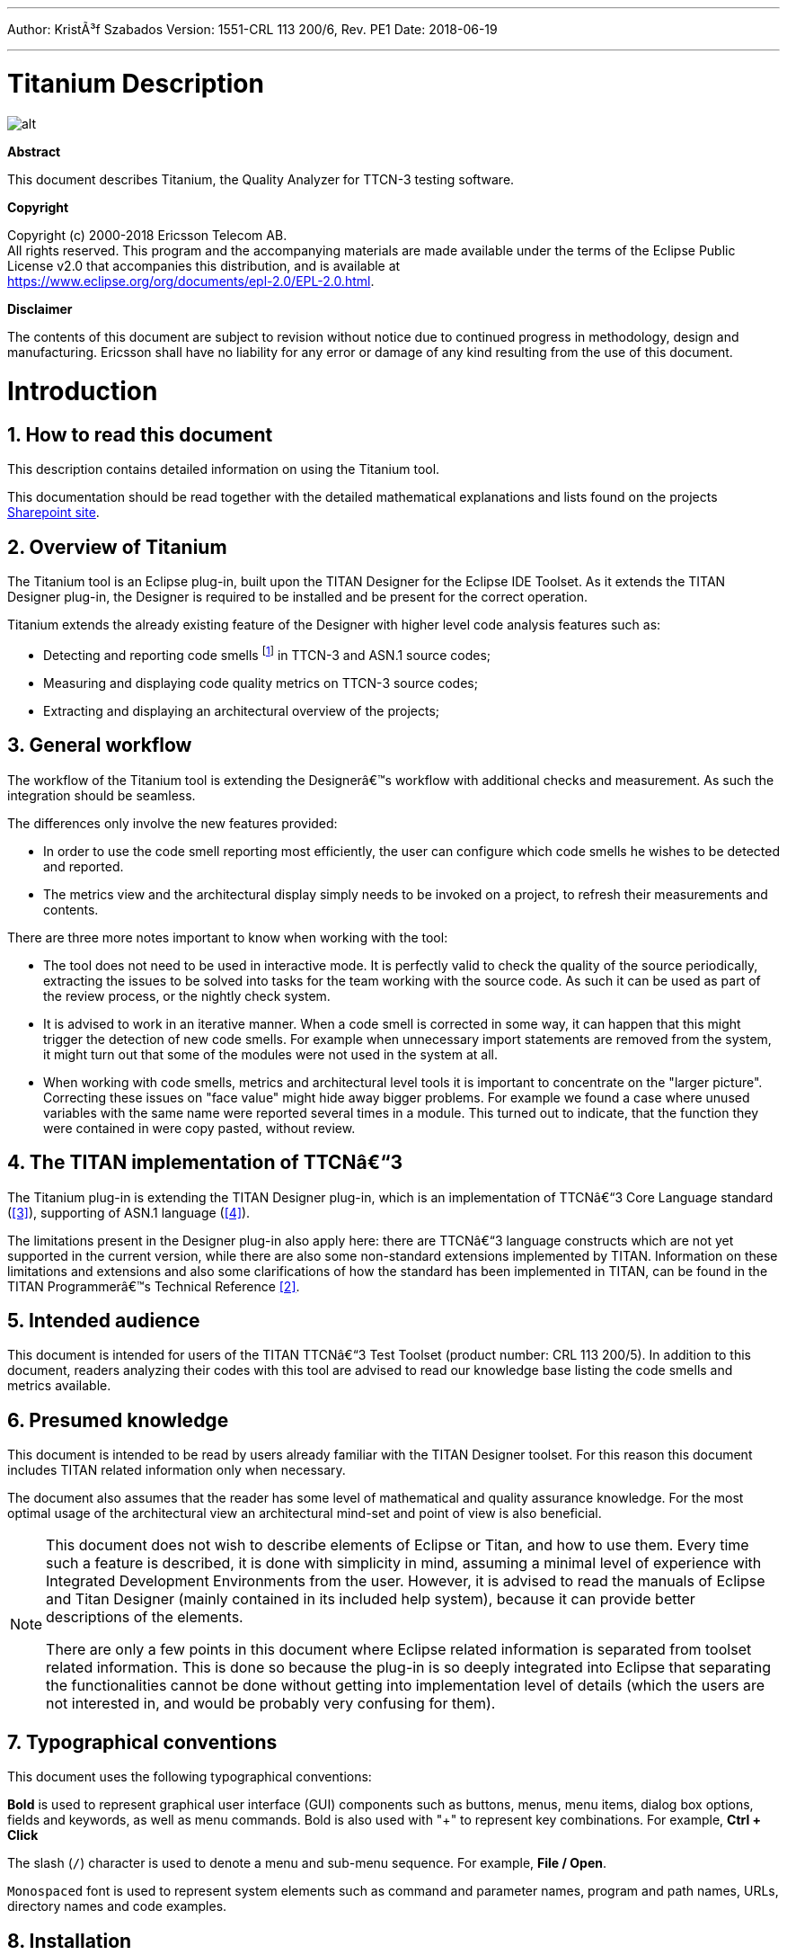 ---
Author: KristÃ³f Szabados
Version: 1551-CRL 113 200/6, Rev. PE1
Date: 2018-06-19

---
= Titanium Description
:author: KristÃ³f Szabados
:revnumber: 1551-CRL 113 200/6, Rev. PE1
:revdate: 2018-06-19
:title-logo-image: images/titan_logo.png
:sectnums:
:doctype: book
:toc:

ifdef::env-github,backend-html5[]
image::images/titan_logo.png[alt]
endif::[]

*Abstract*

This document describes Titanium, the Quality Analyzer for TTCN-3 testing software.

*Copyright*

Copyright (c) 2000-2018 Ericsson Telecom AB. +
All rights reserved. This program and the accompanying materials are made available under the terms of the Eclipse Public License v2.0 that accompanies this distribution, and is available at +
https://www.eclipse.org/org/documents/epl-2.0/EPL-2.0.html.

*Disclaimer*

The contents of this document are subject to revision without notice due to continued progress in methodology, design and manufacturing. Ericsson shall have no liability for any error or damage of any kind resulting from the use of this document.

= Introduction

== How to read this document

This description contains detailed information on using the Titanium tool.

This documentation should be read together with the detailed mathematical explanations and lists found on the projects https://ericsson.sharepoint.com/sites/DUCI_SW_Technology/Titanium/Wikis/Forms/AllPages.aspx[Sharepoint site].

== Overview of Titanium

The Titanium tool is an Eclipse plug-in, built upon the TITAN Designer for the Eclipse IDE Toolset. As it extends the TITAN Designer plug-in, the Designer is required to be installed and be present for the correct operation.

Titanium extends the already existing feature of the Designer with higher level code analysis features such as:

* Detecting and reporting code smells footnote:[Code smells are described in Wikipedia as: "In computer programming, code smell is any symptom in the source code of a program that possibly indicates a deeper problem. Code smells are usually not bugsâ€”they are not technically incorrect and don't currently prevent the program from functioning. Instead, they indicate weaknesses in design that may be slowing down development or increasing the risk of bugs or failures in the future."] in TTCN-3 and ASN.1 source codes;
* Measuring and displaying code quality metrics on TTCN-3 source codes;
* Extracting and displaying an architectural overview of the projects;

== General workflow

The workflow of the Titanium tool is extending the Designerâ€™s workflow with additional checks and measurement. As such the integration should be seamless.

The differences only involve the new features provided:

* In order to use the code smell reporting most efficiently, the user can configure which code smells he wishes to be detected and reported.
* The metrics view and the architectural display simply needs to be invoked on a project, to refresh their measurements and contents.

There are three more notes important to know when working with the tool:

* The tool does not need to be used in interactive mode. It is perfectly valid to check the quality of the source periodically, extracting the issues to be solved into tasks for the team working with the source code. As such it can be used as part of the review process, or the nightly check system.
* It is advised to work in an iterative manner. When a code smell is corrected in some way, it can happen that this might trigger the detection of new code smells. For example when unnecessary import statements are removed from the system, it might turn out that some of the modules were not used in the system at all.
* When working with code smells, metrics and architectural level tools it is important to concentrate on the "larger picture". Correcting these issues on "face value" might hide away bigger problems. For example we found a case where unused variables with the same name were reported several times in a module. This turned out to indicate, that the function they were contained in were copy pasted, without review.

[[the-titan-implementation-of-ttcn-3]]
== The TITAN implementation of TTCNâ€“3

The Titanium plug-in is extending the TITAN Designer plug-in, which is an implementation of TTCNâ€“3 Core Language standard (<<_3, [3]>>), supporting of ASN.1 language (<<_4, [4]>>).

The limitations present in the Designer plug-in also apply here: there are TTCNâ€“3 language constructs which are not yet supported in the current version, while there are also some non-standard extensions implemented by TITAN. Information on these limitations and extensions and also some clarifications of how the standard has been implemented in TITAN, can be found in the TITAN Programmerâ€™s Technical Reference <<_2, [2]>>.

== Intended audience

This document is intended for users of the TITAN TTCNâ€“3 Test Toolset (product number: CRL 113 200/5). In addition to this document, readers analyzing their codes with this tool are advised to read our knowledge base listing the code smells and metrics available.

== Presumed knowledge

This document is intended to be read by users already familiar with the TITAN Designer toolset. For this reason this document includes TITAN related information only when necessary.

The document also assumes that the reader has some level of mathematical and quality assurance knowledge. For the most optimal usage of the architectural view an architectural mind-set and point of view is also beneficial.

[NOTE]
====
This document does not wish to describe elements of Eclipse or Titan, and how to use them. Every time such a feature is described, it is done with simplicity in mind, assuming a minimal level of experience with Integrated Development Environments from the user. However, it is advised to read the manuals of Eclipse and Titan Designer (mainly contained in its included help system), because it can provide better descriptions of the elements.

There are only a few points in this document where Eclipse related information is separated from toolset related information. This is done so because the plug-in is so deeply integrated into Eclipse that separating the functionalities cannot be done without getting into implementation level of details (which the users are not interested in, and would be probably very confusing for them).
====

== Typographical conventions

This document uses the following typographical conventions:

*Bold* is used to represent graphical user interface (GUI) components such as buttons, menus, menu items, dialog box options, fields and keywords, as well as menu commands. Bold is also used with "+" to represent key combinations. For example, *Ctrl + Click*

The slash (`/`) character is used to denote a menu and sub-menu sequence. For example, *File / Open*.

`Monospaced` font is used to represent system elements such as command and parameter names, program and path names, URLs, directory names and code examples.

== Installation

For details on installing the Titanium plug-in, see the Installation Guide for TITAN Designer and TITAN Executor for the Eclipse IDE <<_1, [1]>>.

== How to report an error for the tool

The following information should be included into trouble reports:

* a short description of the problem;
* what seems to have caused it, or how it can be reproduced;
* if the problem is graphical in some way (displaying something wrong), screenshots should also be included;
* output appearing on the TITAN Console or the TITAN Debug Console;
* contents of the Error view if it contains some relevant information;

Before reporting a trouble, try to identify whether the trouble really relates to the Titanium plug-in. It might be caused by other third party plug-ins, or by Eclipse itself.

Reporting the contents of the Consoles and the Error log is important as TITAN consoles might display important debug information. The location on which the Error Log view can be opened can change with Eclipse versions, but it is usually found at *Window / Show View / Otherâ€¦ / PDE Runtime / Error Log* or *Window / Show View / Otherâ€¦ / General / Error Log*.

= Getting started

This section explains how to setup Eclipse and the TITAN Designer to access every feature provided by Titanium.

== The perspective

Titanium does not provide its own perspective, since most of its tools are meant to be extensions to whatever perspective the user is already using.

For those who have not yet used the TITAN Designer before, it is recommended to read chapter "The TITAN Editing perspective" of the TITAN Designerâ€™s user guide on how to set up a default perspective for working with TTCN-3.

== Setting workbench preferences

This section gives an overview about the various settings related to the workbench provided by the Titanium plug-in.

In Eclipse, workbench preferences are used to set user specific general rules, which apply to every project; for example, preferred font styles, access to version handling systems and so on.

Workbench preferences are accessible selecting *Window / Preferences*. Clicking on the menu item will bring up the preferences page. The opening window contains a preference tree on the left pane to ease navigation â€“ see Figure 1.

image::images/2_F1.png[title="Titan preferences sub-tree"]

This section only concerns the preferences that are available under the TITAN preferences node of this preference tree.

== TITAN preferences

image::images/2_F2.png[title="TITAN Preferences"]

For the correct operation of the Titanium plug-in it is necessary to set the *license file* preference of TITAN. If this is not set the TITAN Designer plug-in will not do semantic analysis, which also stops the Titanium plug-in as there will be no semantic data to work on.

Although not required it is recommend to set the *maximum number of build processes to use* option to the number of processing units in the machine, to reach optimal speed.

NOTE: In case the license file is not provided, is not valid or has expired an additional link will appear on this page. Clicking on this link a browser will open directing the user to a web page where he can order a new license or can ask for a renewal of his existing one.

= Titanium preferences

This section introduces the preference pages where one can control the behaviour of the views and other features provided by the Titanium plug-in.

== Code smell preferences

image::images/3_F1.png[title="Code smell preferences"]

Code smells are indicators of suspicious code that is not erroneous (i.e.Â the code compiles), but most of the times they are not preferable. In this preference page, one can control the way of reporting the available code smells.

The first item on this page is the option to enable on-the-fly processing. When this option is enabled the code smells will be checked immediately after whenever the Designerâ€™s on-the-fly analyser executes. When this option is disabled the code smells have to be explicitly requested by the *Check code for code smells* action on the menu bar.

The reporting level of all code smells is configurable to be *Ignore*, *Warning* or *Error*. Code smells set to be reported as *Ignore* will not be analysed and reported. Code smells configured to be reported as *Warning* or *Error* will be reported with that severity level.

The code smells are categorized in 5 categories based on what kind of issue they are pointing at.

=== Potential structural problems

The code smells here might indicate some kind of architectural issue in the code.

* *Report the usage of label and goto statements*: go to statements and labels usually indicate incorrect programing practices. Developers are encouraged to used elements of structured programming practices.
+
* *Report circular module dependencies*: Report the case when module imports form a circle. This situation slows down the parallel build, and might disable compilation in some cases.
+
NOTE: The algorithm will not report all circles, in a few cases where a small circle is embedded in a larger one, both of them cannot be detected at the same time.

* *Report modules with different language specifications*: Report the case where the TTCN-3 modules of a project donâ€™t all have the same language specification. This situation invites confusion, misunderstandings and also indicates the need to updated some of the dated modules.
+
NOTE: TITAN does not support these language restrictions.
+

* *Missing imported module:* A definition could not be resolved using local and imported definitions, but could be resolved by importing another module.

* *Report unused module importation:* The reported importations are not needed, as none of their declaration is referred.

* *Report friend declarations with missing modules:* The module referred as a friend module is missing.

* *Report TTCN-3 definitions that could be private, but are not set so*: Detect and report definitions that are only used inside their own module, but are not declared private. This situation allows for external modules to refer to these definitions, making them part of the moduleâ€™s public interface (which it might not have been intended to be a part of).

* *Report visibility settings mentioned in the name of definitions*: Detects the cases when visibility names are mentioned in the name of the definition. If this meant to serve as a protection mechanism against misuse it would be better to use the actual visibility attribute. In that case the compiler would be able to automatically check the correctness of its usage.

=== Code style problems

Code smells in this category indicate some issue in coding style.

* *Report unnecessary negations in if statements:* When the condition of an "if" statement is negated, while it has exactly two branches.
* *Report if the name of the module is mentioned in the name of the definition*: In TTCN-3 it is supported to refer definitions in a module name prefixed way. In cases the module reference notation is not need, this naming style only makes the name longer.
* *Report if the name of the type is mentioned in the name of the definition*: In repeating the name of the type of a definition in the definitions name is a convenience method, but in some cases this makes the name of definition very large without adding any information.
* *Report magic constants:* an integer higher than 5 or any string literal.

=== Potential performance problems

Code smells in this category might indicate some codes with performance problems.

* *Report infinite loops:* When there is no way to escape the loop.
* *Report uninitialized variable:* variable defined without initial assignment. Usually these variables are assigned a value later, but initializing at creation time is more efficient.
* *Report size check in loop condition:* The conditional part of loops is checked every iteration. In case the loop is iterating on a fixed sized list, the checking of the size in every iteration only wastes resources.
* *Report consecutive assignments:* Multiple consecutive assignment statements to the same definition are not optimal. They should be merged into one statement. Lower limit can be set for the number of consecutive assignments to be marked as a code smell. Default value is 4.
* *Report proper usage of @lazy modifier:* In parameters are not always optimal. If an in formal parameter is only evaluated in some special cases declaring it lazy might provide a performance improvement.

=== Potential Programming problems

Code smells in this category indicate issues related to bad or misunderstood architecture. Usually these issues also indicate maintenance problems in the future.

* *Report read only variables:* a local variable, an out- or an in-out parameter of a function is never written. These variables could be constants instead, or might have been designed to be assigned a value.
* *Report TTCN-3 definitions that have too many parameters:* When a function has too many parameters it becomes hard to invoke it. This might be a good indication that the function is doing too much work on its own. Limit can be set, default is 7.
* *Report TTCN-3 expressions that are too complex*: When an expression is too complex it becomes more likely that it is also incorrect. Limit can be set, default is 3.
* *Report empty statement blocks:* a statement block without any statement might indicate missing functionality.
* *Report statement blocks that have too many statements*: When there are too many statements in a block it might indicate, that it is doing too much work, and become too complex. Limit can be set, default is 150.
* *Report too big or too small shift and rotation sizes*: When the argument is larger than the length of the string or smaller than 1, the rotation might be incorrectly designed.
* *Report conditional statements without else block:* An "if" statement without else branch. In tests this might indicate, that the incorrect parameters or values were not logged.
* *Report switching on Boolean value:* select statement on boolean argument.
* *Report setverdict without reason:* The setverdict statement is used without telling the reason in a parameter.
* *Report uncommented functions:* procedures without documented headers.
* *Report stop statement in functions:* Functions whose body contains stop statement, which will stop the testâ€™s execution without releasing resources and driving the SUT in correct state.
* *Report unused function return values:* function return value is not used, or function is started on component without being able to retrieve any return value.
* *Report receive statements accepting any value*: the alt branch has a receive statement that accepts any value, but uses value redirection.
* *Report insufficient altstep coverage:* When an altstep or alt statement might receive a message type without having a corresponding alt branch that could accept.
* *Report alt branches that should use alt guards:* When an alt branch starts with an if statement, it should be considered whether an alt guard could be used instead of the conditional statement.
* *Report alt branches that should use receive template:* When an alt branch redirects the received message to a variable, and later it is used in a `match' operation.
* *Report the usage of shorthand statements:* The shorthand timeout, receive, trigger, getcall, catch, check, getreply, done, killed statements should not be used inside a function, testcase, or altstep without the `runs on' clause, except for when the shorthand statement is located inside an alt statement, because an activated default can change their behavior.
* *Report the usage of isBound without else branch:* isbound, ispresent and ischosen are used to check the existence of some states or objects. In test systems it is valuable to log some information in the else branch about why it failed the test.
* *Report the usage of non-enumeration types in select statements:* Select statements should be used with enumerations. Branch coverage cannot be calculated on select statements used with other types.
* *Report insufficient coverage of select statements:* When a select statement is used with an enumeration type and not all the enumeration items are covered with the case branches. If the select statement has an else branch or a branch with an unfoldable value, the statement will not be marked as a code smell.
* *Report disordered cases of select statements:* When a select statement is used with integer type and the cases are not listed in increasing order. If the select statement has an else branch or a branch with an un-foldable value, the statement will not be marked as a code smell.
* *Report the usage of isvalue with a value as a parameter:* isvalue check on a value always returns true. Isbound should be used to check existence.
* *Report possible iteration on wrong array:* This code smell is marked, when an array that differs from the array used in the final expression of a loop is indexed with the loop variable.
* *Report reading out parameter before assigning a value to it:* An out parameter of a function might be uninitialized before its first assignment. Reading the parameter before that, can cause problems.

=== Unnecessary code

Code smells in this category indicate pieces of the code, which is not used.

* *Report unused module level definition:* a definition is never referred.
* *Report unused local definition:* local definition is never referred.
* *Report unnecessary controls:* for example a branch of an if statement is unreachable, as the condition is known at compile time.
* *Report unnecessary "valueof" operation:* value of is applied to a value itself, like "valueof(42)".

=== Repair times of code smells

In this section you may set the repair time values of the signed problems. Normally these values are set according to developers, who gave us estimated repair times.

Repair times are used upon exporting code smells to CSV format. The repair time tells how long it takes to fix one problem of a certain type. You may set minimal, average and maximal repair times for each problem. In these fields only floating point numbers are accepted.

image::images/3_F2.png[title=""]

[[organize-import-preferences]]
== Organize import preferences

image::images/3_F4.png[title="Organize import preferences"]

This page let you set the behaviour of import organization.

* *Add the necessary module where missing reference is found:* When checked, appropriate module importations will be added to the file when organize action is called. In case of ambiguous identifier, the user is asked interactively to decide.
* *Remove unused imports:* When checked, this action will remove those import statements, which import a module whose definitions are not referenced in the importer module.
* *Enable sorting:* When checked, import statements will be placed in the beginning of the file, sorted alphabetically.
* *Method of change:*
** Simple: Removed importations are deleted from the file; added importations are inserted without any comment.
** Comment: Removed importations are commented out; added importations have a short comment noting the definition that induced the module to import.

== Metrics preferences

image::images/3_F5.png[title="Metrics preferences"]

This page gives a short overview about the following subpages that are related to the metrics.

== Metric limits preferences

image::images/3_F6.png[title="Metric limits"]
This page provides the possibility of fine-tuning the metric highlight mechanism. Metrics generally work as follows:

* A metric calculates a concrete value for the measured entity (for example, the *`Number of functions`* metric counts the number of functions in a TTCN3 module.
* When set, classifies this value as *NO*, *LOW* or *HIGH* risk.

Some metrics have default pre-set limits, but here they can be customized. First, a method of warning has to be selected:

* *Never warn:* the metric will never classify anything as "suspicious". In the Metrics View, in the Top Riskiest Modules View and in the Module Graph View this metric will show everything in *green* colour.
* *Low risk:* the metric will classify entities to be "a bit suspicious", if the measured value is above a set limit. These entities will be shown in *yellow* colour.
* *High risk:* the metric will classify entities to be "really suspicious", if the measured value is above a set limit. These entities will be shown in *red* colour.
* *Tri-state:* this metric will require two limits to be set. If the measured value is under the first limit, then the entity is considered to bear no risk. If the value is above the second limit, then the entity is considered to be "really suspicious". Finally, if the value is between the two limits, then it is considered `a bit suspicious'.

After choosing the method, the values of the limits can be set.

Metrics are separated by the entities they measure.

=== Project metrics

These metrics collect information about the whole project.

* *Number of TTCN3 modules:* counts the number of TTCN3 modules in the project. Default: *Never warn*.
* *Number of ASN1 modules:* counts the number of ASN1 modules in the project. Default: *Never warn*.

=== Module metrics

These metrics collect information about each module of the project.

* *Number of functions:* counts the number of functions in a module. Default: *Never warn*.
* *Number of testcases:* counts the number of test cases in a module. Default: *Never warn*.
* *Number of altsteps:* counts the number of altsteps in a module. Default: *Never warn*.
* *Internal feature envy:* counts the number of references to entities inside the module. Default: *Never warn*.
* *External feature envy:* counts the number of references to entities outside the module. Default: *Never warn*.
* *Fixme comments:* counts the number of comments beginning with "FIXME". Default: *Low risk* above 1.
* *Imported:* counts the times the module was imported by other modules. Default: *Never warn*.
* *Imports:* counts the number of module importations in the module. Default: *Never warn*.
* *Efferent coupling:* counts the number of referred assignments that are defined outside the module. Default: *Never warn*.
* *Afferent coupling:* counts the number of assignments in the module that are referred by other modules. Default: *Never warn*.
* *Instability:* Measures the efferent to (efferent plus afferent) coupling ratio. This metric can be used to separate library-like modules (defining types, functions, altsteps used by other modules) and high-level modules (defining test cases, high level behavior of the test). Low values of this metric (near 0.0) indicate a high level module, while high values (near 1.0) indicate that the module is used as a library. Both situations feature a well-structured module. However, when the value of the metric is midway between the two edges (near 0.5); it is a sign of instable module that might be worth separating to two modules. Default: classify to *Low risk* when the value is between 0.3 and 0.7.

=== Function metrics

These metrics collect information about each function.

* *Number of parameters:* counts the number of formal parameters in the function definition. Default: *No risk* under 5, *Low risk* between 5 and 7, *High risk* above 7 parameters.
* *Lines of code:* counts the lines of source code of the function. Default: *No risk* under 100, *Low risk* between 100 and 150, *High risk* above 150 lines.
* *Cyclomatic complexity:* Cyclomatic (or McCabe) complexity of the function. Basically, it is the number of control structures (loops, if branches, etc.) in the code. Default: *No risk* under 10, *Low risk* between 10 and 20, *High risk* above 20.
* *Nesting:* counts the maximal number of nested blocks in the code. Default: *No risk* under 4, *Low risk* between 4 and 6, *High risk* above 6 nested blocks.
* *Return points:* counts the number of exit points in the functions (i.e.Â the return statements, and the end of functions). Default: *Never warn*.
* *Default activations:* counts the maximal number of default altstep branches that can be activated during the function call. Default: *Never warn*.
* *External feature envy:* counts the number of references in the function body to entities inside the module where the function resides. Default: *Never warn*.
* *Internal feature envy:* counts the number of references in the function body to entities outside the module where the function resides. Default: *Never warn*.

=== Testcase metrics

These metrics collect information about each test case.

* *Lines of code:* counts the lines of source code of the test case. Default: *No risk* under 100, *Low risk* between 100 and 150, *High risk* above 150 lines.
* *Cyclomatic complexity:* Cyclomatic (or McCabe) complexity of the test case. Basically, it is the number of control structures (loops, if branches, etc.) in the code. Default: *No risk* under 10, *Low risk* between 10 and 20, *High risk* above 20.
* Nesting: counts the maximal number of nested blocks in the code. Default: *No risk* under 4, *Low risk* between 4 and 6, *High risk* above 6 nested blocks.
* *Number of parameters:* counts the number of formal parameters in the test case definition. Default: *No risk* under 5, *Low risk* between 5 and 7, *High risk* above 7 parameters.
* *External feature envy:* counts the number of references in the test case body to entities inside the module where the testcase resides. Default: *Never warn*.
* *Internal feature envy:* counts the number of references in the test case body to entities outside the module where the testcase resides. Default: *Never warn*.

=== Altstep metrics

These metrics collect information about each altstep.

* *Lines of code:* counts the lines of source code of the altstep. Default: *No risk* under 100, *Low risk* between 100 and 150, *High risk* above 150 lines.
* *Cyclomatic complexity:* Cyclomatic (or McCabe) complexity of the altstep. Basically, it is the number of control structures (loops, if branches, etc.) in the code. Default: *No risk* under 10, *Low risk* between 10 and 20, *High risk* above 20.
* *Nesting:* counts the maximal number of nested blocks in the code. Default: *No risk* under 4, *Low risk* between 4 and 6, *High risk* above 6 nested blocks.
* *Branches:* counts the number of branches in the altstep definition. Default: *Never warn*.
* *Number of parameters:* counts the number of formal parameters in the altstep definition. Default: *No risk* under 5, *Low risk* between 5 and 7, *High risk* above 7 parameters.
* *External feature envy:* counts the number of references in the altstep body to entities inside the module where the altstep resides. Default: *Never warn*.
* *Internal feature envy:* counts the number of references in the altstep body to entities outside the module where the altstep resides. Default: *Never warn*.

== Metrics view preferences

image::images/3_F7.png[title="Metrics view preferences"]

This page configures the contents of the Metrics View. Only the metrics checked will be displayed in the view.

By default, all metrics are checked, therefore visible in the Metrics View.

== Project risk factor preference page

image::images/3_F8.png[title="Project risk factor preference page"]

The project action of exporting the code smells to an excel sheet (see <<project-actions, here>>) classifies the project quality according to a method described in <<_5, [5]>>. The parameters of this algorithm can be fine-tuned here.

== Graph preferences

=== General graph preferences

At the *Titanium Preferences/Graph* page (see Figure 9) it is possible to set some parameters that are related to all the graphs. Currently this page provides two settings, as you can see on the figure, these are:

* *Maximal number of iterations*: This parameter sets the maximal number of iterations (cycles) used to have a stable place for all nodes. If this limit is reached the nodes will not move anymore, however the provided place for the nodes may not be the optimal according to the used layout algorithm. A smaller value will allow the algorithms to finish much sooner, but the drawback is that in those cases the structure might not be that much visible.
+
NOTE: This setting applies only to certain algorithms that have such a settable value. At the moment this means Fruchterman-Reingold and Kamada-Kawai algorithms.

* *Directed layoutâ€™s distance:* The *General Directed Graph* and *Reverse Directed Graph* algorithms do not only order the nodes by a hierarchical level, but they also try to find an optimal vertical order for the nodes on a given level. But this ordering depends on how we define the distance of two nodes (this is usually related to the incident edges). To use a certain notion of distance you can choose here. The first option is *Sum of distances* this means that we measure the Euclidean distance for all the related edges, and try to minimize the sum of these distances. The second choice is *Maximal distance.* This means that we measure the Euclidean distance for all related edges again, but the actual distance will be defined as the maximum of these values. The ordering algorithms try to minimalize this distance value. So changing this parameter may change the vertical ordering. In different cases different distance notion can be useful. If you do not know which one to use you could try both, and decide later which one looks better to you.
+
NOTE: The better algorithm may also depend on the actual structure of the drawn graph.

For further information about graph layouts see the chapter 10.

image::images/3_F9.png[title="Graph preference page"]

=== Metrics preferences of module graph

image::images/3_F10.png[title="Module graph metrics preferences"]

This page is similar to the Metrics View preferences, but controls the set of metrics available in the Module Graph View.

By default, all metrics are checked, therefore can be selected in the Module Graph View.

=== Cluster preferences of module graph

image::images/3_F11.png[title="Module graph preferences"]

This page gives a short overview about the available clustering tools. The settings for these tools can be found on the subpages.

See <<clustering-menu, here>> for more details about how clustering the module graph works.

==== Preferences of the automatic clustering tool

image::images/3_F12.png[title="Automatic clustering tool preferences"]

The setting for the automatic clustering tool can be found on this page.

The method works by improving the clustering of the other available clustering tools.

The _clustering tools_ settings group contains the available tools whose clustering can be improved by the automatic method. At least one should be chosen for the tool to function. If more than one is selected, the best result will be displayed. All the tools are chosen by default.

The _inner settings_ group contains information that the algorithm uses.

The _maximum number of iterations_ is the number of maximum steps the algorithm takes to improve a given clustering. If it is set too high, the algorithm can take a long time to finish.

The algorithm will not create more clusters than the setting for _maximum number of clusters_. This value should be set to the number of components the project should have.

WARNING: The algorithm takes a long time on larger module graphs. However, progress information is displayed during execution.

==== Clustering by module name preferences

image::images/3_F13.png[title="Clustering by module name preferences"]

The setting for clustering by module name can be found on this page.

The method works by splitting the module names creating the clusters. A module will be assigned to the narrowest cluster such that the module name begins with the cluster name. Thus the clusters will form a hierarchy.

The _split preferences_ contain settings about where the split in the module names will occur. More than one option can be chosen.

If _word boundaries_ is set, module names will be split around underscore (_) and hyphen (-) characters. Default value is on.

If _alternating case_ is set, module names will be split if an uppercase character follows a lowercase character. Default value is off.

The _number of times to split the names_ setting tells the algorithm how deep the hierarchy should be.

[[clustering-using-regular-expressions-preferences]]
==== Clustering using regular expressions preferences

image::images/3_F14.png[title="Clustering using regular expressions preference page"]

The method works by creating clusters for the given regular expressions and assigning the modules to a given cluster if the module name matches the given regular expression.

This page can be used to create the regular expressions.

Figure 14 shows an example with two clusters. The first will contain modules, whose name begins with the letter "m" or "M". The second will contain modules, whose name begins with the letter "a" or "A".

By default, the list of clusters is empty.

NOTE: A module name should only match one regular expression from the list, otherwise the clustering will fail. Module names not matching any of the regular expressions will have a separate cluster.

==== Clustering using module location

image::images/3_F15.png[title="Clustering using module location preference page"]

Preferences on this page apply to the *Linked file location* clusterer and *Module location clusterer* tools. For details on the algorithms, see <<clustering-menu, here>>.

On this page, you can set paths to directories whose name will be omitted from the beginning of the cluster names created by the above mentioned clusterers.

Clicking the New or Edit buttons will bring up a dialog window, where you can select the directory.

= Headless mode

The Titanium plug-in offers several commands which can be called in headless mode. This way it can be used from command line, and for example integrated into nightly build systems.

In headless mode eclipse plug-ins can offer entry point, called applications, through which the user is able to invoke functionalities of the plug-in without starting the graphical interface of Eclipse. In this mode everything is working exactly the same way as it is when invoked from the graphical user interface, but there are no windows popping up, no user interaction.

NOTE: As in this mode there is no interaction between eclipse and the user, all of the settings should be set beforehand. Otherwise the operation might not be able to work properly, or produce un-expected result.

== Important settings

There are two settings that are always important to be set correctly; otherwise the headless mode will not be able to operate correctly:

. The license file has to be set in the Designer and it has to be active, otherwise the on-the-fly analyser will not be able to execute.
. The "__Display debug information__" setting in the Designer has to be turned off. If that option is turned on, the Designer will try to write debug information to the Titan Debug Console â€¦ which does not exist in headless mode and the execution aborts.
. The on-the-fly analysis of code smells must be enabled on the Code smells preference page (3.1), otherwise only the Designer will check the code.

== The general structure of invocation

A generic call to a headless entry point of eclipse follows this pattern:

[source,subs="+quotes"]
*eclipse.exe -noSplash -data <path to workspace to use> -application <entry point> <parameters>*

The items in this call have the following meaning:

* _eclipse.exe_: this is the binary executable of Eclipse to be used.

* "__-noSplash__": Eclipse should not display even the splash screen.

* "__-data <path to workspace to use>__": The data parameter tells eclipse which workspace to use. A workspace is usually needed, to work with resources.

* "__-application <entry point> <parameters>__": The application parameter tells eclipse which entry point to call, and what parameters to pass to that entry point.

An example call could be:

[source,subs="+quotes"]
*-noSplash -data c:Users\ekrisza\runtime_headless_workspace -application org.eclipse.titanium.applications.ImportProjectsFromPrj c:\cygwin\home\ekrisza\TitanSim\src\Applications\TitanSim_LPA108463\demo\TitanSim.prj*

Titanium declares the following entry points.

=== Pitfalls

NOTE: On Linux eclipse should be invoked using the "eclipse" command (without file extension). On Windows we recommend using "eclipse*c*.exe" not "eclipse.exe". The plugins will work with both eclipse versions, but error messages are only printed to the console when using "eclipse*c*.exe". "eclipse.exe" is not able to print to the console it was started from.

== Clearing all projects from the workspace

The "__org.eclipse.titanium.applications.ClearAllProjects__" entry point deletes all existing projects from the provided workspace. This entry point can be used to initialize the contents of the workspace back to a default state.

The entry point can be invoked as:

[source,subs="+quotes"]
*eclipse.exe -noSplash -data c:\Users\ekrisza\runtime_headless -application org.eclipse.titanium.applications.ClearAllProjects*

This entry point does not take any parameters.

[[importing-projects-from-prj]]
== Importing projects from .prj

The "__org.eclipse.titanium.applications.ImportProjectsFromPrj__" entry point can be used to import projects described in the _mctr_gui_â€™s .prj project descriptor into the provided workspace.

The entry point can be invoked as:

[source,subs="+quotes"]
*eclipse.exe -noSplash -data c:Users\ekrisza\runtime_headless -application org.eclipse.titanium.applications.ImportProjectsFromPrj c:\cygwin\home\ekrisza\TitanSim\src\Applications\TitanSim_LPA108463\demo\TitanSim.prj*

This entry point takes exactly one parameter: the location of the project descriptor file.

[[importing-projects-from-the-tpd]]
== Importing projects from the .tpd

The "__org.eclipse.titanium.applications.ImportProjectsFromTpd__" entry point can be used to import projects described in the Tpd project descriptor into the provided workspace.

The entry point can be invoked as:

[source,subs="+quotes"]
*eclipse.exe -noSplash -data c:\Users\ekrisza\runtime_headless -application org.eclipse.titanium.applications.ImportProjectsFromTpd c:\cygwin\home\ekrisza\TitanSim\src\Applications\TitanSim_LPA108463\demo\TitanSim.tpd*

This entry point takes exactly one parameter: the location of the project descriptor file.

== Exporting the detected code smells into Excel files

The "__org.eclipse.titanium.applications.__ExportAllCodeSmells" entry point can be used to invoke the on-the-fly analyser on all projects in the workspace and extract the detected code smells into excel files.

To support un-attended nightly tests, this entry point analyses a project found in the workspace. This is very useful in large systems, where we might wish to check all projects in the workspace at once.

[source,subs="+quotes"]
*eclipse.exe -noSplash -data c:\Users\ekrisza\runtime_headless -application org.eclipse.titanium.applications.ExportAllCodeSmells ForProject c:\ekrisza\temporal\TitanSim\TitanSim_20130530*

This entry point takes 1 or 2 parameters:

. The first parameter is mandatory and is the prefix of the output path.
. The second parameter is optional and is date to be used in the generated fileâ€™s name (the current date if not provided).

This prefix will be appended with the name of the project, the provided or current date and the ".xls" extension.

=== Exporting the detected code smells of a single project into an Excel file

The "__org.eclipse.titanium.applications.__ExportAllCodeSmellsForProject" entry point can be used to invoke the on-the-fly analyser on a single project in the workspace and extract the detected code smells into a single excel file.

To support un-attended nightly tests, this entry point analyses the provided projects found in the workspace. This is very useful in large systems, where the source code is hierarchically separated into several projects, as the code smells of the project and all projects it references will be displayed in a single xml instead of one xml for each project.

[source,subs="+quotes"]
*eclipse.exe -noSplash -data c:\Users\ekrisza\runtime_headless -application org.eclipse.titanium.applications.ExportAllCodeSmells c:\ekrisza\temporal\TitanSim\TitanSim_20130530 Hello_World*

This entry point takes 2 or 3 parameters:

1.  The first parameter is mandatory and is the prefix of the output path.
2.  The second parameters is mandatory and is the name of the project to process.

The third parameter is optional and is date to be used in the generated fileâ€™s name (the current date if not provided).

This prefix will be appended with the name of the project, the provided or current date and the ".xls" extension.

== Exporting the detected code smells into CSV files

The "__org.eclipse.titanium.applications.__ExportAllCodeSmellsToCSV" entry point can be used to invoke the on-the-fly analyser on all projects in the workspace and extract the detected code smells into CSV files.

To support un-attended nightly tests this entry point analyses all projects found in the workspace. This is very useful in large systems, where the source code is hierarchically separated into several projects.

[source,subs="+quotes"]
*eclipse.exe -noSplash -data c:\Users\ekrisza\runtime_headless -application org.eclipse.titanium.applications.ExportAllCodeSmellsToCSV c:\ekrisza\temporal\TitanSim\TitanSim_20130530*

This entry point takes exactly one parameter: the prefix of the output path. This prefix will be appended with the name of the project and either "summary" or the name of a code smell as ending. The "summary" file contains a summary of the code smells, listing all smells and their occurrence. While the code smell unique files only contain reports specific to that code smell. In these files the reported message, the path of the file where it was found, and the line number in which it was found is reported for all occurrences.

The "times" file contains the estimate repair times calculated for the whole project grouped by types.

== Exporting the measured Metrics data into Excel files

The "__org.eclipse.titanium.applications.__ ExportAllMetrics" entry point can be used to invoke the on-the-fly analyser on all projects in the workspace and extract the measured values of Metrics into excel files.

To support un-attended nightly tests, this entry point analyses all projects found in the workspace. This is very useful in large systems, where the source code is hierarchically separated into several projects.

[source,subs="+quotes"]
*eclipse.exe -noSplash -data c:\Users\ekrisza\runtime_headless -application org.eclipse.titanium.applications.ExportAllMetrics c:\ekrisza\temporal\TitanSim\TitanSim_20130530*

This entry point takes exactly one parameter: the prefix of the output path.This prefix will be appended with the name of the project and the ".xls" extension.

[[exporting-the-module-dependency-graph]]
== Exporting the module dependency graph

There are two ways of exporting the module dependency graph. The two ways only differ in the used file format. The first one is to create a Pajek .net file. The second option is exporting it to a .dot file, which is the original file format of GraphViz and it is easily readable by humans.

The "__org.eclipse.titanium.applications.SaveModuleNet__" entry point can be used to invoke the on-the-fly analyser on all projects in the workspace and extract their module dependency graphs into the Pajek ".net" format.

And the â€œ_org.eclipse.titanium.applications.SaveModuleDotâ€�_ entry point can be used to export to a .dot file.

The entry points can be invoked as:

[source,subs="+quotes"]
*eclipse.exe -noSplash -data c:\Users\ekrisza\runtime_headless -application org.eclipse.titanium.applications.SaveGraph c:\ekrisza\temporal\TitanSim\NightlyGraphs_*

These entry points take one obligatory parameter: the prefix of the output path. This prefix will be appended with the name of the project and the ".net"/â€�.dotâ€� ending, creating a separate output file for every project. This parameter must be the first parameter of the application

The second optional parameter is the clustering parameter. A clusterer algorithm maybe set to export cluster graph and not the original module graph. This parameter can be provided by a "_â€“c<algorithm_name>_" parameter, for example:

[source,subs="+quotes"]
*eclipse.exe -noSplash -data c:\Users\ekrisza\runtime_headless -application org.eclipse.titanium.applications.SaveGraph c:\ekrisza\temporal\TitanSim\NightlyGraphs_ -cmodulelocation*

The possible values of <algoritm_name> are:

. `ModuleLocation`
. `FolderName`
. `LinkedLocation`
. `RegularExpression`
. `ModuleName`

== Exporting the component dependency graph

Similarly to the module graph the component graph also can be exported into two file formats, thus two applications maybe called depending on the desired file format.

The "__org.eclipse.titanium.applications.SaveComponentNet__" entry point can be used to invoke the on-the-fly analyser on all projects in the workspace and extract their component dependency graphs into the Pajek ".net" format

The â€œ_org.eclipse.titanium.applications.SaveComponenDotâ€�_ entry point should be called to export the component graph in ".dot" format

The entry points can be invoked as:

[source,subs="+quotes"]
*eclipse.exe -noSplash -data c:\Users\ekrisza\runtime_headless -application org.eclipse.titanium.applications.SaveComponentGraph c:\ekrisza\temporal\TitanSim\NightlyGraphs_*

These entry points take exactly one parameter: the prefix of the output path. This prefix will be appended with the name of the project and the ".net"/".dot" ending, creating a separate output file for every project.

== Exporting data for the Titanium SonarQube plugin

The code quality data can be exported and displayed on a SonarQube server. For more information see Section 12. This entry point can be used by automated tests or continuous integration servers as well to export the data in headless mode.

The "__org.eclipse.titanium.applications.ExportDataForSonar__" entry point can be used to invoke the on-the-fly analyser on all projects in the workspace and extract the result into a format which can be processed by the Titanium SonarQube plugin. This application can also be used to export the data of specific projects by providing the project names as command line parameter.

The exported files will be available in the ".sonar_titanium" directory.

The following command exports the detected code smells of all the projects in the workspace.

[source,subs="+quotes"]
*eclipse.exe -noSplash -data c:\Users\ekrisza\runtime_headless -application org.eclipse.titanium.applications.ExportDataForSonar*

The following command exports the data of the project "MyProject1" and "MyProject2".

[source,subs="+quotes"]
*eclipse.exe -noSplash -data c:\Users\ekrisza\runtime_headless -application org.eclipse.titanium.applications.ExportDataForSonar MyProject1,MyProject2*

= Actions

The Titanium plug-in extends some of the context-sensitive menus of Eclipse where appropriate, providing a convenient way to use the available tools.

== Editor actions

image::images/5_F16.png[title="Editor actions context menu"]

While editing a TTCN3 source file, you can open the context menu by right clicking in the editor. Under the Titanium menu point, you will find the available actions on this file.

* *Organize imports:* Intelligently adds and removes module importation statements, according the currently referenced definitions in the file. For details cf.Â Section 6.

[[project-actions]]
== Project actions

image::images/5_F17.png[title="Project actions context menu"]

To access the Titanium project actions, right click to a Titan project name in the Package Explorer, and select the Titanium menu.

* *Organize imports:* Organize imports of all TTCN3 source files in the project. See <<configuring-the-problems-view, here>>.
* *View top risk metrics:* Open the Top risk metrics view showing the selected project. See <<top-riskiest-modules-view, here>>.
* *View metrics:* Open the Metrics view showing the selected project. See <<metrics-view, here>>.
* *Draw component structure:* Visualize the components of the project. See <<the-component-dependency-graph, here>>.
* *Draw module structure:* Visualize the module dependencies of the project. <<the-module-dependency-graph, here>>.

[[configuring-the-problems-view]]
= Configuring the Problems view

The amount of problems reported in the Problems view for some projects can be quite overwhelming for users.

This can be changed, as in eclipse it is possible to configure the contents of the Problems view to filter the list of seen issues.

image::images/6_F18.png[title="Problems view filtered to show only unused local and global definitions"]

== Configuring by hand

The first way to configure the contents of the *Problems* view is to use its *View* menu. By right clicking on the *View* menu (the triangle in the right hand side of the toolbar) the menu of the *Problems* view pops up. Here it is possible to check and set which filters are active, set the grouping and sorting of problems, configure the contents and columns of the view.

As seen on Figure 19 the *_Show_* menu displays which already configured settings are active at any time. The configurations active are selected in this menu. If some of them have to be filtered out, or a previously inactive filter has to be activated, it can be done with a single click here.

image::images/6_F19.png[title="Problems view active filters"]

By selecting the *Configure Contentsâ€¦* menu entry, the configuration window appears. In this window it is possible to create/remove/change configuration to best fit any user need.For a more detailed description please refer to the help system of eclipse, using the *Workbench User Guide / Concepts / Views / Problems view* path.

== Importing a configuration predefined for Titanium

To help in getting started with Titanium, we have created a beginning set of configurations. These settings can be imported from a single file, and fine-tuned to best fit any use case.

The file containing the setting can be downloaded from https://sharepoint.ericsson.com/sites/DUCI_SW_Technology/Titanium/Documents/problems_view_preferences.epf[here].To import it, inside eclipse select *File / Import â€¦* . In the window that pops up select *General / Preferences* (as shown on Figure 20). Till this point this is just like importing a new project, but instead now eclipse is asked to import some of its setting saved previously.

image::images/6_F20.png[title="The preference importation wizard selected"]

In the window that pops up select the file that was just downloaded. As this file only contains settings for the *Problems* view both selecting the configuration, and selecting to *Import all* will lead to the loading of the contents. To finish the procedure the *Finish* button has to be selected, and after eclipse loads the settings, the configurations will automatically appear in the *Problems* view.

image::images/6_F21.png[title="Import preferences selector"]

= Organize imports

Organizing imports means intelligently adding and removing module importation statements, according to the currently referenced definitions in the source file.

Usage:

* To organize imports of the currently edited file, press *Ctrl+Shift+O* or open the context menu by a right click and select *Titanium / Organize imports*.
* To organize imports of all TTCN3 source file in a project, open the context menu by a right click on the project name in the project browser view, and select *Titanium / Organize imports*.

The changes in the import list will be made respectively to the preference settings described <<organize-import-preferences, here>>. When Titanium cannot decide which module to import (for example because a module uses a definition whose identifier is not unique), the user is faced with a dialog, where she can select the proper module to import.

image::images/7_F22.png[title="Module importation disambiguation"]

NOTE: The "Organize imports" feature is working only on TTCN-3 files. ASN.1 and pre-processable TTCN-3 files are not supported, and so will be skipped by the algorithm.

[[metrics-view]]
= Metrics View

image::images/8_F23.png[title="Metrics view"]

The Metrics View provides a convenient overview of the 'health' of a project from many different viewpoints.

Usage:

. Open the Window / Show perspective / Metrics view.
. Choose a project to analyse from the combo box (on the top of the view).
+
NOTE: Only those projects can be selected that are visible in the project explorer.
. Press the "Refresh" button (near the project selector).

This will create a table with five columns, where the user can explore the results of the metrics on the chosen project.

The first column contains a tree with the following levels:

* On the top the different kind of metrics are listed. No values are shown here.
* Opening a node, the metrics of that kind are listed. The values shown are regarded the whole project.
* Excluding project metrics, node can be opened further, listing the modules of the project. The shown values are regarded the whole module.
* Function, testcase and altstep metrics can be opened again, listing the exact functions, test cases, altsteps that reside in that module. At this level, no statistics are shown, but only the exact value of the measurement.

image::images/8_F24.png[title="Metrics view with selection"]

On Figure 24 the selected row shows information about the *Number of functions* metric (which is in fact a module metric).It can be seen, that:

* the project contains a total of 834 functions
* the module with the most functions containing 314 of them
* modules of the project contain 12.26 functions on average
* with 41.09 standard deviation

As the node is opened, under this node we can examine the modules of the project, ordered by the number of functions they contain, and see that module _AtsIpv6**Core**â€¦_ contains 314 functions, module _AtsIpv6**NeighborDiscovery**â€¦_ contains 113 functions, etc.

== Risk highlighting

The Metrics View provides the exact values of the metrics, but these values might be hard to interpret for users. That is why the Metrics View uses highlighting to emphasize some suspicious points of the project.

A row can be highlighted with red, which signs serious weakness in the project, or with yellow, which might be only a minor flaw. Highlight behaviour can be set in the *Window / Preferences / Titanium Preferences / Metrics / Limits* preference page.

Moreover, to let the users conveniently and quickly overview the riskiest points of the project, nodes of the tree in the Metrics View are ordered descending by the risk of the entities: the earlier a node is in the list the higher the chance of some error is there.

== Jumping to code

Naturally when one finds for example a test case with an extremely high cyclomatic complexity value, he may want to have a look at that testcase definition. While it is possible to search the location of that testcase by hand, it is much more convenient to simply double click on that row. This will load an editor for the specific module, with the cursor positioned to the beginning of testcase definition.

[[top-riskiest-modules-view]]
= Top Riskiest Modules View

image::images/9_F25.png[title="Top Riskiest Modules view"]

The Top Riskiest Modules View provides a view to easily decide, which modules are considered the 'riskiest' based on the results of some metrics.

== Usage

Usage of the Top Riskiest Modules View is somewhat similar to the usage of the Metrics View:

. Open the *Window / Show perspective / Top riskiest modules* view
. Select the project to analyse from the combo box at the top of the view (only open projects are shown)
. Press the refresh button right near the project selector
. A dialog will pop up, where the user can check the metrics she wants to use. When ready, click the "OK" button on the bottom

This will finally create a table in the View.

Rows in the table show modules, and the results measured by the different metrics on that module.

== Colouring

Cells of the table are coloured in the same manner as rows in the Metrics View.If the metric measures high risk for the module it is displayed with red background. When the risk is measured to be low it is yellow. If the metric does not considers a module suspicious, it will be displayed in green. The limits of this classification can be set in the *Window / Preferences / Titanium Preferences / Metrics / Limits* preference page.

NOTE: Ordering of the modules happens descending by the cumulative risk according to the chosen metrics.

== Jumping to code

Just as in the Metrics View, double clicking on a module name will open an editor on the selected module.

[[the-module-dependency-graph]]
= The module dependency graph

== Introduction to the dependency graph

The dependency graph was introduced to help architects see the actual state and architecture of their TTCN-3/ASN projects.

To see how it displays the architecture let's examine a small project with 3 TTCN3 source file called _A.ttcn_, _B.ttcn_ and _C.ttcn._ The content of these files include:

.A.ttcn
[source]
----
module A {
	import from B all;
	import from C all;
	...
}
----

.B.ttcn
[source]
----
module B {
	import from C all;
	...
}
----

Module A imports B and C. The module dependency graph should show 3 nodes (one for each module), a directed edge pointing from A to B, and one also from A to C. Module B import C, so the dependency graph should also have and edge pointing from B to C.

In real life projects this might be a much more complicated structure, which is most of the time impossible to hold in anybodyâ€™s memory. Not to mention the complication when there is more than one man working on a project and not everyone follows the predefined architectural rules perfectly. In such cases it becomes impossible for anyone to know the structure of the project with such a tool.

The aim of this feature is to visualize for system architects the actual architecture of their project. So that they can become familiar with it, can experiment on it, and catch possible architectural errors that appeared in the system.

NOTE: This tool is meant to be used by people who have a large scale overview of the project, and at least some low level graph theory background. For this reason to maximize its usefulness it might be needed to have such experience.

== Usage of the module graph

=== Drawing a graph

The architecture of a project can be opened by right clicking on a TTCN-3 project managed by the TITAN Designer, and selecting *Titanium/Draw module structure* (see below)

image::images/10_F28.png[title="Making module graph"]

Depending on the size of the project and whether it was already analysed by the On-the-fly analyser of the Designer plug-in or not this might take up to a few minutes. The reporting of progress is done in the Eclipse Progress View.

After the successful draw of module graph you should see something similar shown on Figure 29.
+
NOTE: This image has two main parts, on the right hand side you can see the so called satellite view (this is an Eclipse view that automatically opens upon every graph drawing). And on the left hand side you can see an editor (letâ€™s call it graph area).

Clicking on a specific place in the satellite view, the graph area will jump to show that place, and the area will have a white background on the satellite view.

image::images/10_F29.png[title="The parts of the graph window"]

=== Interactive events of the graph

After successfully making a module graph several things can be done on the graph area:

* Clicking the left button and dragging the mouse:
** If clicked on a graph node, the node can be dragged to a new location.
** When the click happened outside the nodes a cyan square appears, marking all nodes selected inside the square. This way all the marked nodes can be moved as a group later.
* Scrolling with the mouse wheel:
** This causes the graph to zoom in or out depending on the scrolls direction.
* Right clicking on a node:
** A menu should appear, here you can choose an action to perform, there are three actions: (see Figure 30)
*** *Select node*: Here the node is only selected, so it will be marked by different colour, and the incident edges will be red, while all other edges will be grey.
*** *Search parallel paths*: This menu item starts a search for parallel paths whose source is the clicked node. This action may take longer, however it is much faster than the search for all parallel paths on the graph which may be used from *Tools* menu.
*** *Show Dependent nodes*: This menu item searches and selects all nodes that could be removed if this node is removed (does not have other transitive dependencies)
*** *Go to definition:* By clicking on this entry the source file of the selected module will be opened. The place of definition should be highlighted inside the file.
*** *Show Info window:* Clicking on this item pops up a small window which contains the metrics information calculated for this node (module). See Figure 31
* Clicking the right mouse button and dragging it inside the window while the Ctrl button is pressed:
** The view inside the graph will move according to the dragging.
* +/- key presses:
** Zoom in and out of the graph.

image::images/10_F30.png[title="The popup menu after right click on a graph node"]

=== Module information window

The metric popup window can be opened by right clicking on a selected node

image::images/10_F31.png[title="The info window and a selected node"]

The edges belonging to *c* are drawn red, and all the other edges are drawn very soft, grey. This feature visualizes the neighbours of a given node. In the metrics window the *Number of functions* metric is selected in the metrics menu (see Figure 31). The colour of the row in this view is the same as the selected nodeâ€™s colour, which represents how bad it was according to the selected metric

=== Menu functions

This section lists the functionalities that are reachable from the graph windowâ€™s menu. There are six main menus: *File, Layout, Find, Tools, Metrics and Clustering*

==== File menu

There are two entries in the file menu:

* Save: This will save the graph into a specific format called Pajek .net. For further information please check http://netwiki.amath.unc.edu/DataFormats/PajekNetAndPajFormats[Pajekâ€™s documentation]. This format stores only the node names, and the connections, but nothing else (no static place, node shape, colour, etc.). _This function also can be reached by Ctrl+S hotkey combination while the graph editor is active._
* Export to image file: Clicking on this item first pops up a window where you can select from three options (see Figure 32):
** *Whole graph:* Export all the nodes into a big image file. On big graphs this action may fail, because the image file can be too big
** *Only the seen part:* You export the graph editor window to an image file (only the nodes what you see there).
** *The Satellite view:* In this case you only export the satellite view in its seen size to an image file.

_This function also can be reached by Ctrl+E hotkey combination while the graph editor is active._

image::images/10_F32.png[title="The image export window with shown and hidden selection list"]

==== Layout menu

This menu allows you to change the layout of the graph. Graph layout is a method for organizing the nodes on the screen. There are several aspects, and therefore several layouts. This guide should be used to choose the best for the given job.

The currently available layouts:

* *Self Organizing ISOM:* This layout groups the most frequently visited modules close to each other, and collects less visited nodes separately. These way outstanding branches become visible. Isolated components (a group of nodes that does not have any edge that goes to a node that is outside the group) are displayed as separated graphs.
+
Further details: Meyer, B; `Self-Organizing Graphs - A Neural Network Perspective of Graph Layout', Graph Drawing'98. http://www.csse.monash.edu.au/%7Eberndm/ISOM/[this link]
* *Fruchterman-Reingold algorithm:* This algorithm is based on a method of modern physics. It collects the most frequently visited modules to the centre of a circle like shape. The less visited modules will be on the edge of this circle.
+
The exact algorithm can be seen here: THOMAS M. J. FRUCHTERMAN* AND EDWARD M. REINGOLD: "Graph Drawing by Force-directed Placement"SOFTWAREâ€”PRACTICE AND EXPERIENCE, VOL. 21(1 1), 1129-1164 (NOVEMBER 1991)
* *Kamada-Kawai algorithm:* This algorithm is similar to the self-organizing layout, but it is based on the reduction of number of edge crossings. Thus it may provide better view.
+
For further details see:
** "Tomihisa Kamada and Satoru Kawai: An algorithm for drawing general indirect graphs. Information Processing Letters 31(1):7-15, 1989"
** "Tomihisa Kamada: On visualization of abstract objects and relations. Ph.D.Â dissertation, Dept. of Information Science, Univ. of Tokyo, Dec.Â 1988."
* *Spring force directed:* This algorithm is based on the force of springs. The edges should be imagined as strong springs that would like to get the nodes closer. But nodes have a toss power, so they won't necessarily get very close. (This toss power is bigger if more nodes are close) This layout is not really good for small graphs, as nodes may cover each other, but it can be useful for big graphs.
* *Logical ring:* This layout will organize nodes to a logical ring (circle). The edges will point to different other points of the circle (other nodes). It is not really useful for big graphs, but sometimes it may be good for small graphs.
* *Directed layouts:* These layouts try to show you some kind of structure inside the graph. They usually show you how distinct logical levels separated on the graph.
** *General Directed Graph:* In this case you will see a few root nodes on the top of the screen, these nodes only have edges that point out of them, but there is no edge that points into the node. Below this you will see the children of these nodes (nodes that have an edge pointing to it from one of the root nodes), and so on (later you will see the children of children (grandchildren), and great grandchildren, etc.)
** *Reverse Directed Graph:* In this layout the roots will be such nodes that only have edges pointing inside, and not edges pointing out. In this case you will see a structure similar to the above defined, but the direction of the edges will be reverse. So you can see the parents of the roots on the second level, and the grandparents on the third level, and so on.
* *Metrics layouts:* These layouts are similar to directed layouts. Just the calculation of the depth of a node is different. We could say they are also directed layouts, but the depth is calculated according to the measured metric value. You should choose one given metric in the submenu. After this we determine the maximal and minimal value of this metric measured for the whole project module by module. Then this interval (min-max) is divided into equal parts. And each node gets a depth according to its subinterval. These layouts show well the possible structural problems, and they can show problems from a given aspect.

==== Find menu

This menu currently only has one entry, *node by name.* Clicking on this entry should pop up a small find window, where you may enter a text (see Figure 33). This text will be normally considered only as the beginning part of the node name, and the finder wonâ€™t mind whether it is upper or lower case. You can modify this behaviour by selecting *exact match* or *case sensitive* check boxes. If *exact match* is selected then only such nodes will be found that have exactly the written name (this still doesnâ€™t mind about upper/lower case). These options maybe selected also together, in this case lower/upper case will also be handled separately.

image::images/10_F33.png[title="The find window"]

On the dialog you can see two buttons, *Find* button will show you a table with the results (see Figure 34), or a message if there is no result. By clicking on an item of the list the graph window will jump there, and colour the selected node to be light blue, while all other nodes will be coloured grey. To totally understand this you can see a mixed figure on Figure 34, you can see the satellite view, the find window and the shown part of graph window together. You can see on the satellite view that your graph has two more nodes that are out of your screen. But as you clicked on A_Ext node the shown part was placed there (in this case the graph windowâ€™s center is slide to the node). On the Find windowâ€™s result set you can see that there is one more node that matched your search, this is called A_Base. Would you click there the graph window would jump there, and would colour A_Ext grey, and A_Base blue.

By clicking *Clear result* you may change back to the original node colours, and make the result list to be empty (in this case Find window returns to its original size, and hides the part shown below the horizontal separator line).

NOTE: Running two searches in series will show the union of the two found sets, unless you click on clear result. Closing the dialog also causes the nodes to change to their former colour.

image::images/10_F34.png[title="Searching for nodes that names begin with a, and the result list, and A_Ext result on the screen"]

==== Tools menu

In this menu you can find three options:

* *Show circles:* Clicking on this item starts a search for circles on the graph. When the searching is finished all the circle edges should be coloured red (here the colour of the text is same as the edge colour on the graph).
+
NOTE: This algorithm will not find all circles: In some cases when a circle shares several nodes with another circle, one of them might not be detected.
* *Show parallel paths:* This is very similar to the former action. The only difference is in the direction of the edges. Clicking on this item starts a parallel path search. The result should be denoted by the same way as on circle searching.
* *Clear results:* Clicking on this item sets back all the edge colours to the original state. Generally it should be used after searching. This action is never performed automatically.

==== Metrics menu

In this menu the metrics set on the preference page (see section 3) can be selected. This will cause the graph nodes to have specific colours according to their metric values set in this menu.

The meaning of colours:

[width="100%",cols="50%,50%",options="header",]
|===
|Colour |Meaning
|[green-background]#Green# |Good module, probably it is not risky according to the chosen metric
|[yellow-background]#Yellow# |Medium module, it may be bad according to the metric
|[red-background]#Red# |Suspicious module, this is probably bad, but still not surly
|[purple-background]#Purple# |These modules are not measured, as their source code cannot be found in the project
|[gray-background]#Grey# |The chosen metric is not calculable on this module
|===

NOTE: In this table all the cells are coloured according to the exact colours inside the plug-in.

Finally the menu contains an entry *Recalculate metrics.* This entry drops away all the used metrics information and calculates each again. It also runs a refresh on the semantical analysis. This entry should be used if you modified something in a module and you would like to see the refreshed metric values (metric values are used also for metric layouts).

[[clustering-menu]]
==== Clustering menu

image::images/10_F35.png[title="The clustering menu with grouping entries"]

This menu provides the clustering capabilities for module graphs. It can be divided into two further submenus:

* *Grouping clusterer:* Using these entries the identified clusters are drawn into knots on the screen. All nodes that are close each other are in the same cluster (see Figure 36)
* *Graph generating cluster:* Using these clusterers each node will represent one named cluster. The edges will represent whether there is connection between the two clusters (maximally can be two edges between two clusters, one pointing out to the other cluster, and one reverse).

To see the difference between the two behaviours compare Figure 36 and Figure 37.

image::images/10_F36.png[title="A clustering of module graph made by a grouping clusterer"]

image::images/10_F37.png[title="A clustering of module graph made by a graph generating clusterer"]

. Clustering graphâ€™s behavior
+
As we have already seen in case of using a graph generating clusterer a totally new graph (cluster graph) will be shown. But it results some special behavior in graph menus. First of all, as it does not make sense to speak about the metrics of a cluster (graph node), the info window and the metrics menu will be deactivated. On the second hand all the cluster making menu entries will be deactivated, as currently clustering a cluster graph is not supported.
+
All the now mentioned constraints will be changed back, and the original module graph will be seen in case you choose the *Go back to the original graph* entry (see Figure 38).
+
image::images/10_F38.png[title="The menu system after changing to cluster graph"]

. The clustering algorithms
+
In the clustering menu the following clustering methods can be chosen:
+
* *By folder name:* The modules will be grouped together by their physical location in the eclipse project.
* *By linked file location:* The modules will be grouped by their absolute path on the file system.
* *By module location:* Modules contained in eclipse folders will be grouped by their relative path, while modules contained in linked resources will be grouped by their full path.
* *Using regular expressions:* The modules will be grouped by matching the module name to the regular expressions given on the _Graph/Clusters/Using regular expressions_ preference page. See <<clustering-using-regular-expressions-preferences, here>>.
* *Automatically:* First the other methods will be used to create an initial clustering. Then they will be improved and the best one displayed. The clustering achieved tries to better reflect the structure of the project. For details on how the algorithm works, see <<_6, [6]>>.
* *By module names:* This algorithm results in a hierarchical grouping. The module names will get to separate clusters according their main part (for example prefix name), then get to more accurate subgroups according their secondary name, and so on. In case of using this algorithm in grouping mode you only get separate groups according to the prefixes of the modules. If you use this algorithm with cluster graph you will see the whole hierarchy from the level of the main module names down to the actual module names. The subgroup separator here is determined according to the most usual symbols (â€œ_â€� sign, Upper case, etc.).

NOTE: In case of using this algorithm with cluster graph you will automatically change to General Directed Graph layout. This selection naturally can be change through the *Layout* menu. After changing back to the original graph you will again get an ISOM layout.

[[the-component-dependency-graph]]
= The component dependency graph

== Functionality

Similarly to the module graph the structure of component inheritance can also be drawn for a given project. This functionality has many things in common with the module graph, but also there are few minor differences. In this graph nodes represent components and an edge A->B represents that B is inherited from A. The component graph can be drawn similarly as the module graph, for an example please look at Figure 28. Component graph drawing is exactly below the module graph drawing.

NOTE: In many cases this graph can be empty, principally in smaller projects.

== Interactive actions

=== General actions

Scrolling and +/- zooming works the same way as on module graph. Also satellite view works exactly the same way.

=== Graph node actions

Component graph works similarly as the module graph. On the component graph there are no colours, all the nodes are coloured light green, and the selected node is coloured light blue. A node may be selected by the same way as on the module graph, also a group of nodes.

There are no metrics defined on components, so in this case there wonâ€™t be a metrics menu (see Figure 40) and also metrics info pop-up window is not active on this graph. Selecting a node by right click only causes the edges and the node to be selected.

=== Menu actions

image::images/11_F39.png[title="The component graphâ€™s menu bar, and the layout menu"]

==== File menu

File menu is the exact copy of the file menu seen on module graph.

==== Layout menu

On a component graph only ISOM and DAG layouts maybe chosen, therefore the layout menu has only these two entries.

==== Find menu

Also find menu works the same way as on the module graph.

image::images/11_F40.png[title="The component graph"]

= Titanium Sonar plugin

The Titanium Sonar plugin makes it possible to display the exported code quality information on the SonarQube server. Currently the detected code smells can be processed. The following sections describe how to install the server and how to transfer the data from the Titanium eclipse plugin to the SonarQube.

A working example of SonarQube server can be examined at the following address: http://nemo.sonarqube.org/ .

== Setting up the SonarQube server

The following description can be used to set up the SonarQube server on a development machine, for a single user. If you need to install it on a server for multiple users please read the documentation at http://docs.codehaus.org/display/SONAR/Documentation .

1.  Download the proper zip file (sonarqube-<version>.zip) from http://www.sonarqube.org/downloads/ . Versions 4.1+ are supported.
2.  Unzip the package
3.  Install the Titanium Sonar plugin: copy the jar file to the _<sonar_dir>/extensions/plugins_ directory
4.  Start the proper executable according to your platform in the bin directory.
5.  The sonar server can be accessed on the http://localhost:9000 address. The default user: admin. Default password: admin
6.  Download the SonarQube runner from http://www.sonarqube.org/downloads/ . This application will be responsible for feeding the exported data into the server.
7.  It is recommended to include the _<sonar-runner_dir>/bin_ directory in the system path.

== Exporting the data from Eclipse

The code quality data needs to be exported for the SonarQube analyser. This can be done on the GUI or in headless mode.

=== On the workbench

The functionality can be accessed in the context menu of the project explorer on the path: Titanium/Export data for SonarQube. One or more projects should be selected.

image::images/12_F42.png[title="The component graph"]

=== In headless mode

See <<exporting-the-module-dependency-graph, here>>

== Load the data on the server

The sonar-runner must be executed in the root directory of the project.

== Browse the result

By default the SoarQube web interface can be accessed on the http://localhost:9000 address. For more information about this interface see http://docs.codehaus.org/display/SONAR/User+Guide .

= References

[[_1]]
* [1] link:https://github.com/eclipse/titan.EclipsePlug-ins/blob/master/Eclipse_installationguide.adoc[Installation Guide for TITAN Designer and TITAN Executor for the Eclipse IDE]

[[_2]]
* [2] link:https://github.com/eclipse/titan.core/blob/master/usrguide/referenceguide/README.adoc[Programmers Technical Reference for TITAN TTCN-3 Test Executor]

[[_3]]
* [3] link:https://www.etsi.org/deliver/etsi_es/201800_201899/20187301/04.01.01_60/es_20187301v040101p.pdf[Methods for Testing and Specification (MTS); The Testing and Test Control Notation version 3. Part 1: Core Language European Telecommunications Standards Institute ES 201 873-1 Version 4.1.1, July 2009]

[[_4]]
* [4] link:https://www.etsi.org/deliver/etsi_es/201800_201899/20187307/04.01.01_60/es_20187307v040101p.pdf[Methods for Testing and Specification (MTS); The Testing and Test Control Notation version 3. Part 7: Using ASN.1 with TTCNâ€“3 European Telecommunications Standards Institute. ES 201 873-7 Version 4.1.1, July 2009]

[[_5]]
* [5] Test software quality issues and connections to international standards Attila KovÃ¡cs, KristÃ³f Szabados Acta Univ. Sapientiae, Informatica, 5, 1 (2013)

[[_6]]
* [6] link:https://www.cs.drexel.edu/~bmitchel/research/iwpc98.pdf[Mancoridis, S., Mitchell, B. S., Rorres, C., Chen, Y., & Gansner, E. R. (1998, June). Using automatic clustering to produce high-level system organizations of source code. In Program Comprehension, 1998. IWPC'98. Proceedings., 6th International Workshop on (pp.Â 45-52). IEEE]

= Glossary

ASN.1:: Abstract Syntax Notation One

GCC:: GNU Compiler Collection

GUI:: Graphical User Interface

HC:: Host Controller

IDE:: Integrated Development Environment

IP:: Internet Protocol

MC:: Main Controller

MTC:: Main Test Component

PTC:: Parallel Test Component

SUT:: System Under Test

TCP:: Transmission Control Protocol

TTCNâ€“3:: Tree and Tabular Combined Notation version 3 (formerly)Testing and Test Control Notation (new resolution)

TTCNPP:: TTCN Preprocessable (file)

TTCNIN:: TTCN Includable (file)

URL:: Universal Resource Locator
